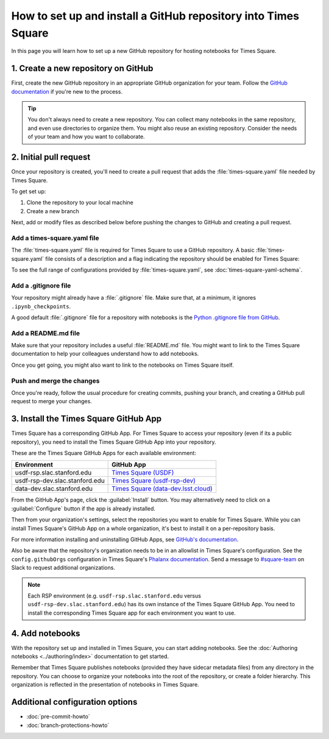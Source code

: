 ###############################################################
How to set up and install a GitHub repository into Times Square
###############################################################

In this page you will learn how to set up a new GitHub repository for hosting notebooks for Times Square.

1. Create a new repository on GitHub
====================================

First, create the new GitHub repository in an appropriate GitHub organization for your team.
Follow the `GitHub documentation <https://docs.github.com/en/get-started/quickstart/create-a-repo>`__ if you're new to the process.

.. tip::

   You don't always need to create a new repository.
   You can collect many notebooks in the same repository, and even use directories to organize them.
   You might also reuse an existing repository.
   Consider the needs of your team and how you want to collaborate.

2. Initial pull request
=======================

Once your repository is created, you'll need to create a pull request that adds the :file:`times-square.yaml` file needed by Times Square.

To get set up:

1. Clone the repository to your local machine
2. Create a new branch

Next, add or modify files as described below before pushing the changes to GitHub and creating a pull request.

Add a times-square.yaml file
----------------------------

The :file:`times-square.yaml` file is required for Times Square to use a GitHub repository.
A basic :file:`times-square.yaml` file consists of a description and a flag indicating the repository should be enabled for Times Square:

.. code-block:: yaml
   :caption: times-square.yaml

   enabled: true
   description: >
     A sentence or two describing what kinds of notebooks
     this repository provides.

To see the full range of configurations provided by :file:`times-square.yaml`, see :doc:`times-square-yaml-schema`.

Add a .gitignore file
---------------------

Your repository might already have a :file:`.gitignore` file.
Make sure that, at a minimum, it ignores ``.ipynb_checkpoints``.

A good default :file:`.gitignore` file for a repository with notebooks is the `Python .gitignore file from GitHub <https://github.com/github/gitignore/blob/main/Python.gitignore>`__.

Add a README.md file
--------------------

Make sure that your repository includes a useful :file:`README.md` file.
You might want to link to the Times Square documentation to help your colleagues understand how to add notebooks.

Once you get going, you might also want to link to the notebooks on Times Square itself.

Push and merge the changes
--------------------------

Once you're ready, follow the usual procedure for creating commits, pushing your branch, and creating a GitHub pull request to merge your changes.

3. Install the Times Square GitHub App
======================================

Times Square has a corresponding GitHub App.
For Times Square to access your repository (even if its a public repository), you need to install the Times Square GitHub App into your repository.

These are the Times Square GitHub Apps for each available environment:

.. list-table::
   :header-rows: 1

   * - Environment
     - GitHub App
   * - usdf-rsp.slac.stanford.edu
     - `Times Square (USDF) <https://github.com/apps/times-square-usdf>`__
   * - usdf-rsp-dev.slac.stanford.edu
     - `Times Square (usdf-rsp-dev) <https://github.com/apps/times-square-usdf-rsp-dev>`__
   * - data-dev.slac.stanford.edu
     - `Times Square (data-dev.lsst.cloud) <https://github.com/apps/times-square-data-dev-lsst-cloud>`__

From the GitHub App's page, click the :guilabel:`Install` button.
You may alternatively need to click on a :guilabel:`Configure` button if the app is already installed.

Then from your organization's settings, select the repositories you want to enable for Times Square.
While you can install Times Square's GitHub App on a whole organization, it's best to install it on a per-repository basis.

For more information installing and uninstalling GitHub Apps, see `GitHub's documentation <https://docs.github.com/en/apps/using-github-apps/installing-a-github-app-from-github-marketplace-for-your-organizations>`__.

Also be aware that the repository's organization needs to be in an allowlist in Times Square's configuration.
See the ``config.githubOrgs`` configuration in Times Square's `Phalanx documentation <https://phalanx.lsst.io/applications/times-square/values.html>`__.
Send a message to `#square-team <https://slack.com/app_redirect?team=T02SVMGU4&channel=C07Q45N7KHV>`_ on Slack to request additional organizations.

.. note::

   Each RSP environment (e.g. ``usdf-rsp.slac.stanford.edu`` versus ``usdf-rsp-dev.slac.stanford.edu``) has its own instance of the Times Square GitHub App.
   You need to install the corresponding Times Square app for each environment you want to use.

4. Add notebooks
================

With the repository set up and installed in Times Square, you can start adding notebooks.
See the :doc:`Authoring notebooks <../authoring/index>` documentation to get started.

Remember that Times Square publishes notebooks (provided they have sidecar metadata files) from any directory in the repository.
You can choose to organize your notebooks into the root of the repository, or create a folder hierarchy.
This organization is reflected in the presentation of notebooks in Times Square.

Additional configuration options
================================

- :doc:`pre-commit-howto`
- :doc:`branch-protections-howto`

